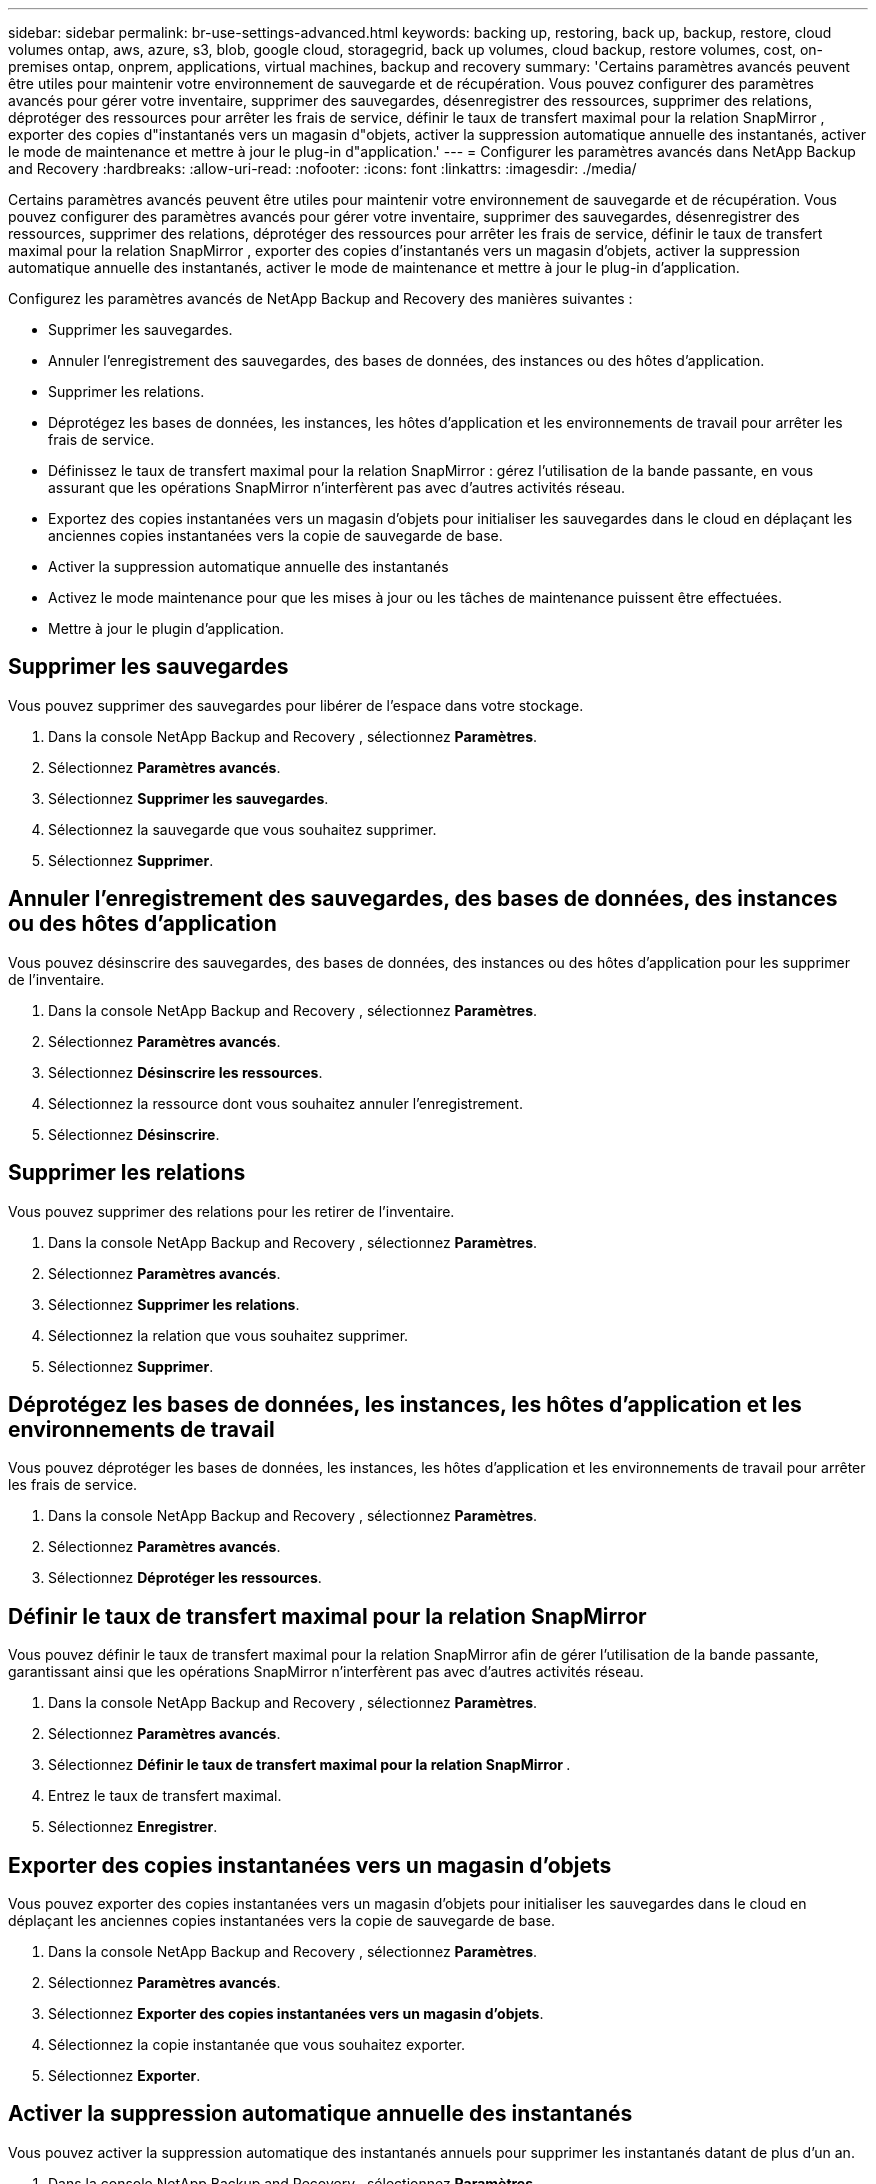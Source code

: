 ---
sidebar: sidebar 
permalink: br-use-settings-advanced.html 
keywords: backing up, restoring, back up, backup, restore, cloud volumes ontap, aws, azure, s3, blob, google cloud, storagegrid, back up volumes, cloud backup, restore volumes, cost, on-premises ontap, onprem, applications, virtual machines, backup and recovery 
summary: 'Certains paramètres avancés peuvent être utiles pour maintenir votre environnement de sauvegarde et de récupération.  Vous pouvez configurer des paramètres avancés pour gérer votre inventaire, supprimer des sauvegardes, désenregistrer des ressources, supprimer des relations, déprotéger des ressources pour arrêter les frais de service, définir le taux de transfert maximal pour la relation SnapMirror , exporter des copies d"instantanés vers un magasin d"objets, activer la suppression automatique annuelle des instantanés, activer le mode de maintenance et mettre à jour le plug-in d"application.' 
---
= Configurer les paramètres avancés dans NetApp Backup and Recovery
:hardbreaks:
:allow-uri-read: 
:nofooter: 
:icons: font
:linkattrs: 
:imagesdir: ./media/


[role="lead"]
Certains paramètres avancés peuvent être utiles pour maintenir votre environnement de sauvegarde et de récupération.  Vous pouvez configurer des paramètres avancés pour gérer votre inventaire, supprimer des sauvegardes, désenregistrer des ressources, supprimer des relations, déprotéger des ressources pour arrêter les frais de service, définir le taux de transfert maximal pour la relation SnapMirror , exporter des copies d'instantanés vers un magasin d'objets, activer la suppression automatique annuelle des instantanés, activer le mode de maintenance et mettre à jour le plug-in d'application.

Configurez les paramètres avancés de NetApp Backup and Recovery des manières suivantes :

* Supprimer les sauvegardes.
* Annuler l'enregistrement des sauvegardes, des bases de données, des instances ou des hôtes d'application.
* Supprimer les relations.
* Déprotégez les bases de données, les instances, les hôtes d’application et les environnements de travail pour arrêter les frais de service.
* Définissez le taux de transfert maximal pour la relation SnapMirror : gérez l'utilisation de la bande passante, en vous assurant que les opérations SnapMirror n'interfèrent pas avec d'autres activités réseau.
* Exportez des copies instantanées vers un magasin d'objets pour initialiser les sauvegardes dans le cloud en déplaçant les anciennes copies instantanées vers la copie de sauvegarde de base.
* Activer la suppression automatique annuelle des instantanés
* Activez le mode maintenance pour que les mises à jour ou les tâches de maintenance puissent être effectuées.
* Mettre à jour le plugin d'application.




== Supprimer les sauvegardes

Vous pouvez supprimer des sauvegardes pour libérer de l'espace dans votre stockage.

. Dans la console NetApp Backup and Recovery , sélectionnez **Paramètres**.
. Sélectionnez **Paramètres avancés**.
. Sélectionnez **Supprimer les sauvegardes**.
. Sélectionnez la sauvegarde que vous souhaitez supprimer.
. Sélectionnez **Supprimer**.




== Annuler l'enregistrement des sauvegardes, des bases de données, des instances ou des hôtes d'application

Vous pouvez désinscrire des sauvegardes, des bases de données, des instances ou des hôtes d'application pour les supprimer de l'inventaire.

. Dans la console NetApp Backup and Recovery , sélectionnez **Paramètres**.
. Sélectionnez **Paramètres avancés**.
. Sélectionnez **Désinscrire les ressources**.
. Sélectionnez la ressource dont vous souhaitez annuler l’enregistrement.
. Sélectionnez **Désinscrire**.




== Supprimer les relations

Vous pouvez supprimer des relations pour les retirer de l'inventaire.

. Dans la console NetApp Backup and Recovery , sélectionnez **Paramètres**.
. Sélectionnez **Paramètres avancés**.
. Sélectionnez **Supprimer les relations**.
. Sélectionnez la relation que vous souhaitez supprimer.
. Sélectionnez **Supprimer**.




== Déprotégez les bases de données, les instances, les hôtes d'application et les environnements de travail

Vous pouvez déprotéger les bases de données, les instances, les hôtes d'application et les environnements de travail pour arrêter les frais de service.

. Dans la console NetApp Backup and Recovery , sélectionnez **Paramètres**.
. Sélectionnez **Paramètres avancés**.
. Sélectionnez **Déprotéger les ressources**.




== Définir le taux de transfert maximal pour la relation SnapMirror

Vous pouvez définir le taux de transfert maximal pour la relation SnapMirror afin de gérer l'utilisation de la bande passante, garantissant ainsi que les opérations SnapMirror n'interfèrent pas avec d'autres activités réseau.

. Dans la console NetApp Backup and Recovery , sélectionnez **Paramètres**.
. Sélectionnez **Paramètres avancés**.
. Sélectionnez **Définir le taux de transfert maximal pour la relation SnapMirror **.
. Entrez le taux de transfert maximal.
. Sélectionnez **Enregistrer**.




== Exporter des copies instantanées vers un magasin d'objets

Vous pouvez exporter des copies instantanées vers un magasin d'objets pour initialiser les sauvegardes dans le cloud en déplaçant les anciennes copies instantanées vers la copie de sauvegarde de base.

. Dans la console NetApp Backup and Recovery , sélectionnez **Paramètres**.
. Sélectionnez **Paramètres avancés**.
. Sélectionnez **Exporter des copies instantanées vers un magasin d'objets**.
. Sélectionnez la copie instantanée que vous souhaitez exporter.
. Sélectionnez **Exporter**.




== Activer la suppression automatique annuelle des instantanés

Vous pouvez activer la suppression automatique des instantanés annuels pour supprimer les instantanés datant de plus d'un an.

. Dans la console NetApp Backup and Recovery , sélectionnez **Paramètres**.
. Sélectionnez **Paramètres avancés**.
. Sélectionnez **Activer la suppression automatique des instantanés annuels**.
. Sélectionnez **Activer**.




== Activer le mode maintenance

Vous pouvez activer le mode maintenance afin que les mises à jour ou les tâches de maintenance puissent être effectuées.

. Dans la console NetApp Backup and Recovery , sélectionnez **Paramètres**.
. Sélectionnez **Paramètres avancés**.
. Sélectionnez **Activer le mode maintenance**.
. Sélectionnez **Activer**.




== Mettre à jour le plugin d'application

Vous pouvez mettre à jour le plugin d'application pour vous assurer que les dernières fonctionnalités sont disponibles.

. Dans la console NetApp Backup and Recovery , sélectionnez **Paramètres**.
. Sélectionnez **Paramètres avancés**.
. Sélectionnez **Mettre à jour le plug-in d’application**.
. Sélectionnez **Mettre à jour**.

